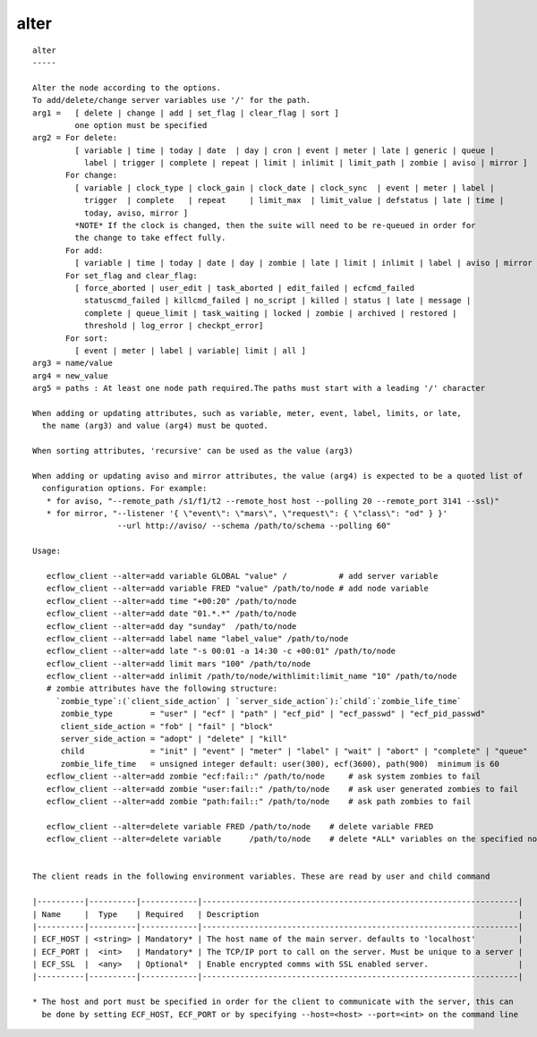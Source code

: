 
.. _alter_cli:

alter
/////

::

   
   alter
   -----
   
   Alter the node according to the options.
   To add/delete/change server variables use '/' for the path.
   arg1 =   [ delete | change | add | set_flag | clear_flag | sort ]
            one option must be specified
   arg2 = For delete:
            [ variable | time | today | date  | day | cron | event | meter | late | generic | queue |
              label | trigger | complete | repeat | limit | inlimit | limit_path | zombie | aviso | mirror ]
          For change:
            [ variable | clock_type | clock_gain | clock_date | clock_sync  | event | meter | label |
              trigger  | complete   | repeat     | limit_max  | limit_value | defstatus | late | time |
              today, aviso, mirror ]
            *NOTE* If the clock is changed, then the suite will need to be re-queued in order for
            the change to take effect fully.
          For add:
            [ variable | time | today | date | day | zombie | late | limit | inlimit | label | aviso | mirror ]
          For set_flag and clear_flag:
            [ force_aborted | user_edit | task_aborted | edit_failed | ecfcmd_failed 
              statuscmd_failed | killcmd_failed | no_script | killed | status | late | message | 
              complete | queue_limit | task_waiting | locked | zombie | archived | restored |
              threshold | log_error | checkpt_error]
          For sort:
            [ event | meter | label | variable| limit | all ]
   arg3 = name/value
   arg4 = new_value
   arg5 = paths : At least one node path required.The paths must start with a leading '/' character
   
   When adding or updating attributes, such as variable, meter, event, label, limits, or late,
     the name (arg3) and value (arg4) must be quoted.
   
   When sorting attributes, 'recursive' can be used as the value (arg3)
   
   When adding or updating aviso and mirror attributes, the value (arg4) is expected to be a quoted list of
     configuration options. For example:
      * for aviso, "--remote_path /s1/f1/t2 --remote_host host --polling 20 --remote_port 3141 --ssl)"
      * for mirror, "--listener '{ \"event\": \"mars\", \"request\": { \"class\": "od" } }'
                     --url http://aviso/ --schema /path/to/schema --polling 60"
   
   Usage:
   
      ecflow_client --alter=add variable GLOBAL "value" /           # add server variable
      ecflow_client --alter=add variable FRED "value" /path/to/node # add node variable
      ecflow_client --alter=add time "+00:20" /path/to/node
      ecflow_client --alter=add date "01.*.*" /path/to/node
      ecflow_client --alter=add day "sunday"  /path/to/node
      ecflow_client --alter=add label name "label_value" /path/to/node
      ecflow_client --alter=add late "-s 00:01 -a 14:30 -c +00:01" /path/to/node
      ecflow_client --alter=add limit mars "100" /path/to/node
      ecflow_client --alter=add inlimit /path/to/node/withlimit:limit_name "10" /path/to/node
      # zombie attributes have the following structure:
        `zombie_type`:(`client_side_action` | `server_side_action`):`child`:`zombie_life_time`
         zombie_type        = "user" | "ecf" | "path" | "ecf_pid" | "ecf_passwd" | "ecf_pid_passwd"
         client_side_action = "fob" | "fail" | "block"
         server_side_action = "adopt" | "delete" | "kill"
         child              = "init" | "event" | "meter" | "label" | "wait" | "abort" | "complete" | "queue"
         zombie_life_time   = unsigned integer default: user(300), ecf(3600), path(900)  minimum is 60
      ecflow_client --alter=add zombie "ecf:fail::" /path/to/node     # ask system zombies to fail
      ecflow_client --alter=add zombie "user:fail::" /path/to/node    # ask user generated zombies to fail
      ecflow_client --alter=add zombie "path:fail::" /path/to/node    # ask path zombies to fail
   
      ecflow_client --alter=delete variable FRED /path/to/node    # delete variable FRED
      ecflow_client --alter=delete variable      /path/to/node    # delete *ALL* variables on the specified node
   
   
   The client reads in the following environment variables. These are read by user and child command
   
   |----------|----------|------------|-------------------------------------------------------------------|
   | Name     |  Type    | Required   | Description                                                       |
   |----------|----------|------------|-------------------------------------------------------------------|
   | ECF_HOST | <string> | Mandatory* | The host name of the main server. defaults to 'localhost'         |
   | ECF_PORT |  <int>   | Mandatory* | The TCP/IP port to call on the server. Must be unique to a server |
   | ECF_SSL  |  <any>   | Optional*  | Enable encrypted comms with SSL enabled server.                   |
   |----------|----------|------------|-------------------------------------------------------------------|
   
   * The host and port must be specified in order for the client to communicate with the server, this can 
     be done by setting ECF_HOST, ECF_PORT or by specifying --host=<host> --port=<int> on the command line
   
